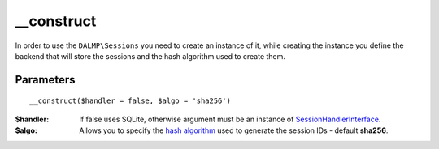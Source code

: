 __construct
===========

In order to use the ``DALMP\Sessions`` you need to create an instance of it,
while creating the instance you define the backend that will store the sessions
and the hash algorithm used to create them.

Parameters
..........

::

    __construct($handler = false, $algo = 'sha256')

:$handler: If false uses SQLite, otherwise argument must be an instance of `SessionHandlerInterface <http://www.php.net/manual/en/class.sessionhandlerinterface.php>`_.
:$algo: Allows you to specify the `hash algorithm <http://pt1.php.net/manual/en/function.hash-algos.php>`_ used to generate the session IDs - default **sha256**.
